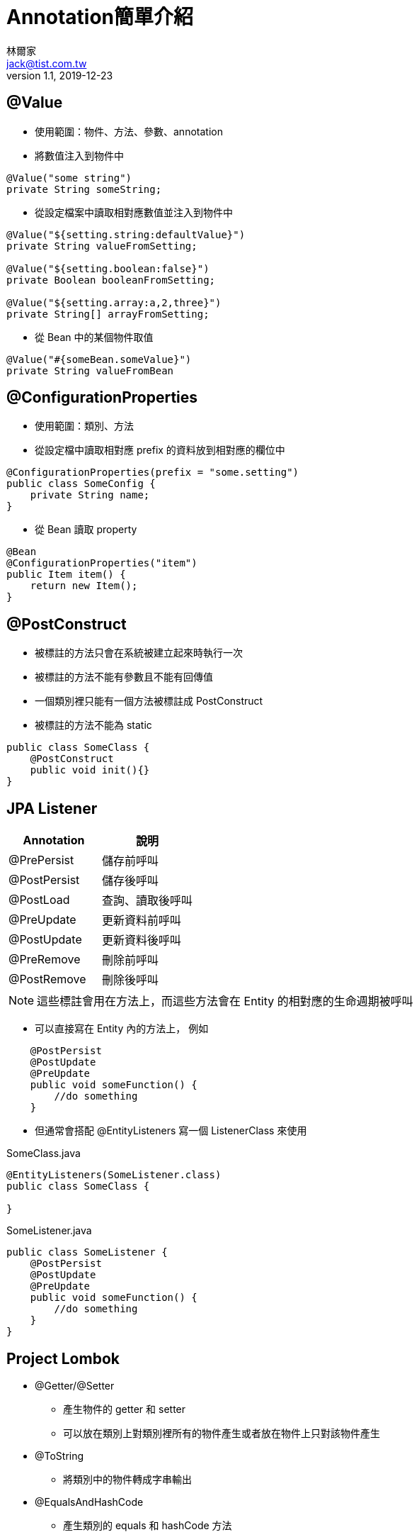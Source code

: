 = Annotation簡單介紹
林爾家 <jack@tist.com.tw>
v 1.1, 2019-12-23
:icons: font

== @Value

* 使用範圍：物件、方法、參數、annotation

* 將數值注入到物件中

[source,java]
----
@Value("some string")
private String someString;
----

* 從設定檔案中讀取相對應數值並注入到物件中

[source,java]
----
@Value("${setting.string:defaultValue}")
private String valueFromSetting;

@Value("${setting.boolean:false}")
private Boolean booleanFromSetting;

@Value("${setting.array:a,2,three}")
private String[] arrayFromSetting;
----

* 從 Bean 中的某個物件取值

[source,java]
----
@Value("#{someBean.someValue}")
private String valueFromBean
----

== @ConfigurationProperties

* 使用範圍：類別、方法

* 從設定檔中讀取相對應 prefix 的資料放到相對應的欄位中

[source,java]
----
@ConfigurationProperties(prefix = "some.setting")
public class SomeConfig {
    private String name;
}
----

* 從 Bean 讀取 property

[source,java]
----
@Bean
@ConfigurationProperties("item")
public Item item() {
    return new Item();
}
----

== @PostConstruct

* 被標註的方法只會在系統被建立起來時執行一次

* 被標註的方法不能有參數且不能有回傳值

* 一個類別裡只能有一個方法被標註成 PostConstruct

* 被標註的方法不能為 static

[source,java]
----
public class SomeClass {
    @PostConstruct
    public void init(){}
}
----

== JPA Listener

|===
|Annotation |說明

|@PrePersist |儲存前呼叫

|@PostPersist |儲存後呼叫

|@PostLoad |查詢、讀取後呼叫

|@PreUpdate |更新資料前呼叫

|@PostUpdate |更新資料後呼叫

|@PreRemove |刪除前呼叫

|@PostRemove |刪除後呼叫
|===

NOTE: 這些標註會用在方法上，而這些方法會在 Entity 的相對應的生命週期被呼叫

* 可以直接寫在 Entity 內的方法上， 例如

[source,java]
----
    @PostPersist
    @PostUpdate
    @PreUpdate
    public void someFunction() {
        //do something
    }
----

* 但通常會搭配 @EntityListeners 寫一個 ListenerClass 來使用

[source,java]
.SomeClass.java
----
@EntityListeners(SomeListener.class)
public class SomeClass {

}
----

[source,java]
.SomeListener.java
----
public class SomeListener {
    @PostPersist
    @PostUpdate
    @PreUpdate
    public void someFunction() {
        //do something
    }
}
----

== Project Lombok

* @Getter/@Setter

** 產生物件的 getter 和 setter

** 可以放在類別上對類別裡所有的物件產生或者放在物件上只對該物件產生

* @ToString

** 將類別中的物件轉成字串輸出

* @EqualsAndHashCode

** 產生類別的 equals 和 hashCode 方法

** 和 @ToString 都有 callSuper 和 doNotUseGetters 的參數

*** callSuper --
呼叫父類別的 toString, equals 和 hashCode 方法，預設為 false

*** doNotUseGetters -- 是否使用 getter 取得父類別物件，預設為 false

* @Data

** 產生上述的所有方法

[NOTE]
====

如果有繼承其他類別並且有使用 @Data 的話系統會建議加上 @EqualsAndHashCode 並把 callSuper 設為true

====

== 參考資料

. https://www.baeldung.com/spring-value-annotation[Baeldung -- A Quick Guide to Spring @Value]

. https://www.baeldung.com/configuration-properties-in-spring-boot[Baeldung -- Guide to @ConfigurationProperties in Spring Boot]

. https://stackoverflow.com/questions/43232021/using-configurationproperties-annotation-on-bean-method[stackoverflow --
Using @ConfigurationProperties annotation on @Bean Method]

. https://docs.oracle.com/javaee/7/api/javax/annotation/PostConstruct.html[Oracle docs -- Annotation Type PostConstruct]

. https://docs.jboss.org/hibernate/core/4.0/hem/en-US/html/listeners.html[Hibernate Community Documentation
-- Chapter 6. Entity listeners and Callback methods]

. https://openhome.cc/Gossip/EJB3Gossip/EntityLifeCycleListener.html[OpenHome.cc --
Entity 生命週期攔截器]

. https://projectlombok.org/features/GetterSetter[Project Lombok -- @Getter and @Setter]

. https://projectlombok.org/features/ToString[Project Lombok -- @ToString]

. https://projectlombok.org/features/EqualsAndHashCode[Project Lombok -- @EqualsAndHashCode]

. https://projectlombok.org/features/Data[Project Lombok -- @Data]